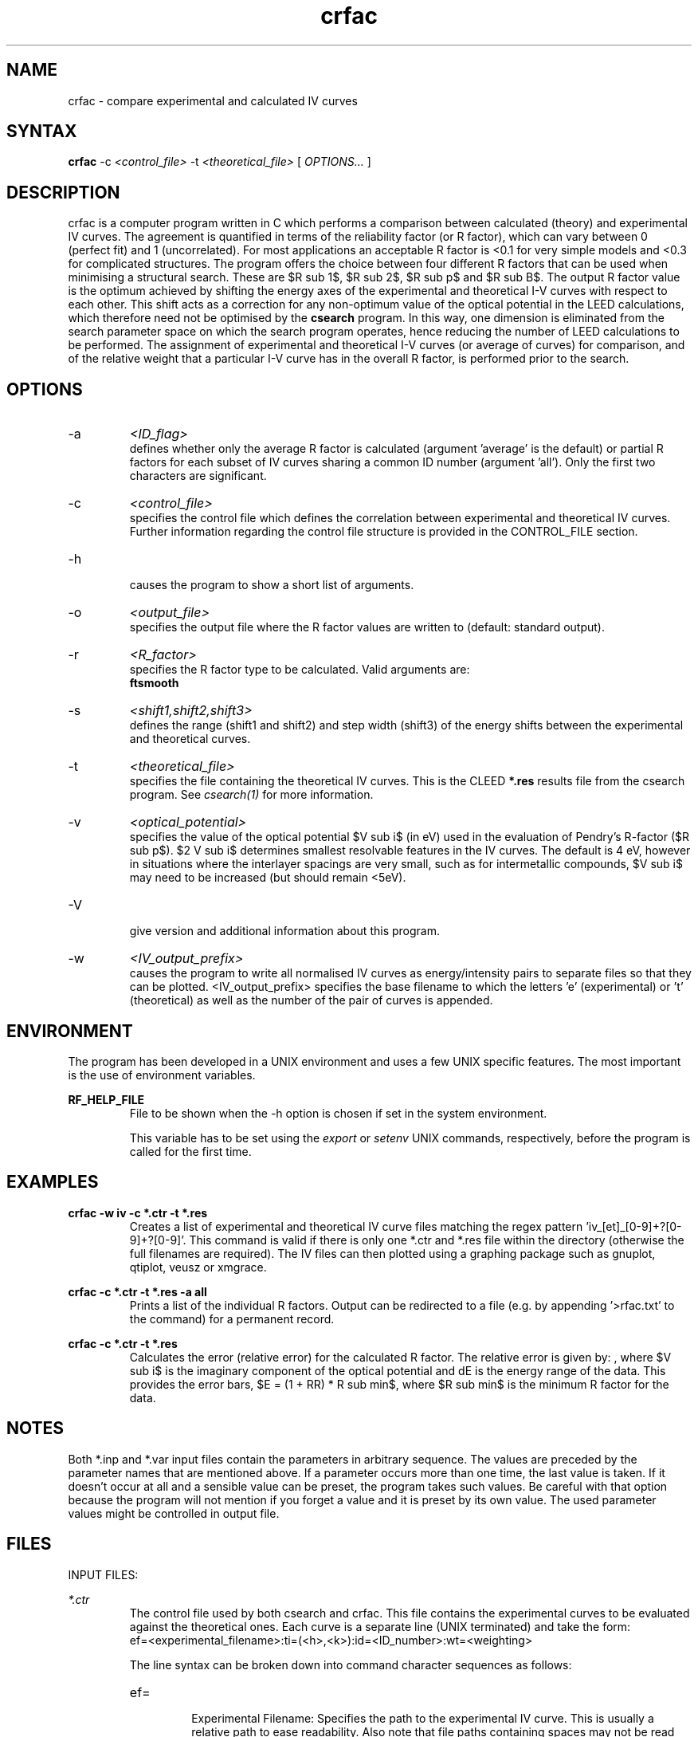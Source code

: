 .\" Process this file with 'groff -man -Tascii crfac.1'
.\" man page author: Liam Deacon (liam.m.deacon@gmail.com)
.\"
.TH crfac 1 "MARCH 2014" CLEED User Manuals
.\"===================================================================

.SH NAME

crfac \- compare experimental and calculated IV curves

.SH SYNTAX

.B crfac 
\-c 
.I <control_file> 
\-t 
.I <theoretical_file> 
[
.I OPTIONS...
]

.SH DESCRIPTION

crfac is a computer program written in C which performs a comparison between calculated (theory) and experimental IV curves. The agreement is quantified in terms of the reliability factor (or R factor), which can vary between 0 (perfect fit) and 1 (uncorrelated). For most applications an acceptable R factor is <0.1 for very simple models and <0.3 for complicated structures. The program offers the choice between four different R factors that can be used when minimising a structural search. These are $R sub 1$, $R sub 2$, $R sub p$ and $R sub B$. The output R factor value is the optimum achieved by shifting the energy axes of the experimental and theoretical I\-V curves with respect to each other. This shift acts as a correction for any non-optimum value of the optical potential in the LEED calculations, which therefore need not be optimised by the
.B csearch
program. In this way, one dimension is eliminated from the search parameter space on which the search program operates, hence reducing the number of LEED calculations to be performed. The assignment of experimental and theoretical I\-V curves (or average of curves) for comparison, and of the relative weight that a particular I\-V curve has in the overall R factor, is performed prior to the search.

.SH OPTIONS

.IP -a
.I <ID_flag>
.RS
defines whether only the average R factor is calculated (argument 'average' is the default) or partial R factors for each subset of IV curves sharing a common ID number (argument 'all'). Only the first two characters are significant.
.RE
.IP -c
.I <control_file>
.RS 
specifies the control file which defines the correlation between experimental and theoretical IV curves. Further information regarding the control file structure is provided in the CONTROL_FILE section.

.RE
.IP -h 
.RS 
causes the program to show a short list of arguments. 
.RE
.IP -o
.I <output_file>
.RS
specifies the output file where the R factor values are written to (default: standard output).
.RE
.IP -r
.I <R_factor>
.RS
specifies the R factor type to be calculated. Valid arguments are:
.br
'r1' : calculate $R sub 1$
.br
'r2' : calculate the mean-square displacement $R sub 2 = {sum {(c I sub expt - I sub theory)} sup 2} / sum I sub theory sup 2$, where $c$ is a scaling factor.
.br
'rb' : (calculates $R sub B1$ and $R sub B2$)
.br
'rp' : calculates the Pendry R factor $R sub p$. This provides the level of agreement on shape of curves, not the intensity by comparing logarithmic derivatives, $R sub p = {1 over I(E)} * {delta I(E) over delta E}$, and is the standard in I(V) analysis. The Pendry R factor is problematic with experimental noise as it is sensitive to positions of peaks, not intensity and therefore noisy data will result in extra 'peaks'. The workaround for this is to smooth or average the experimental data using a tool such as 
.B ftsmooth
.RE
.IP -s
.I <shift1,shift2,shift3>
.RS
defines the range (shift1 and shift2) and step width (shift3) of the energy shifts between the experimental and theoretical curves.
.RE
.IP -t
.I <theoretical_file>
.RS
specifies the file containing the theoretical IV curves. This is the CLEED 
.B *.res
results file from the csearch program. See 
.I csearch(1)
for more information. 
.RE
.IP -v 
.I <optical_potential>
.RS 
specifies the value of the optical potential $V sub i$ (in eV) used in the evaluation of Pendry's R-factor ($R sub p$). $2 V sub i$ determines smallest resolvable features in the IV curves. The default is 4 eV, however in situations where the interlayer spacings are very small, such as for intermetallic compounds, $V sub i$ may need to be increased (but should remain <5eV). 
.RE
.IP -V 
.RS 
give version and additional information about this program. 
.RE
.IP -w
.I <IV_output_prefix>
.RS
causes the program to write all normalised IV curves as energy/intensity pairs to separate files so that they can be plotted. <IV_output_prefix> specifies the base filename to which the letters 'e' (experimental) or 't' (theoretical) as well as the number of the pair of curves is appended.
.RE

.SH ENVIRONMENT
The program has been developed in a UNIX environment and uses a few UNIX specific features. The most important is the use of environment variables.
.PP
.B RF_HELP_FILE
.RS
File to be shown when the -h option is chosen if set in the system environment. 
.PP
This variable has to be set using the 
.I export
or 
.I setenv
UNIX commands, respectively, before the program is called for the first time.
.RE

.\" Document here situations in which the program can be used, if there are uses that are not obvious.
.SH EXAMPLES
.B crfac -w "iv" -c *.ctr -t *.res
.RS
Creates a list of experimental and theoretical IV curve files matching the regex pattern 'iv_[et]_[0-9]+?[0-9]+?[0-9]'. This command is valid if there is only one *.ctr and *.res file within the directory (otherwise the full filenames are required). The IV files can then plotted using a graphing package such as gnuplot, qtiplot, veusz or xmgrace.
.RE
.PP
.B crfac -c *.ctr -t *.res -a all
.RS
Prints a list of the individual R factors. Output can be redirected to a file (e.g. by appending '>rfac.txt' to the command) for a permanent record.
.RE
.PP
.B crfac -c *.ctr -t *.res 
.RS
Calculates the error (relative error) for the calculated R factor. The relative error is given by: 
.EQ
RR = ({8 V sub i} over {delta E}) sup half
.EN
, where $V sub i$ is the imaginary component of the optical potential and dE is the energy range of the data. This provides the error bars, $E = (1 + RR) * R sub min$, where $R sub min$ is the minimum R factor for the data. 
.SH NOTES

Both *.inp and *.var input files contain the parameters in arbitrary sequence. The values are preceded by the parameter names that are mentioned above. If a parameter occurs more than one time, the last value is taken. If it doesn't occur at all and a sensible value can be preset, the program takes such values. Be careful with that option because the program will not mention if you forget a value and it is preset by its own value. The used parameter values might be controlled in output file. 
.\"Document here all errors and other messages returned to the user. Include the cause and the recovery actions whenever appropriate and possible.
.\".SH MESSAGES AND EXIT CALLS
.\" Document here the significant changes in each release of the product.
.\".SH HISTORY

.SH FILES

INPUT FILES: 
.PP
.I *.ctr
.RS
The control file used by both csearch and crfac. This file contains the experimental curves to be evaluated against the theoretical ones. Each curve is a separate line (UNIX terminated) and take the form:
.br
ef=<experimental_filename>:ti=(<h>,<k>):id=<ID_number>:wt=<weighting>
.PP
The line syntax can be broken down into command character sequences as follows:
.br
.IP ef=
.RS
Experimental Filename: Specifies the path to the experimental IV curve. This is usually a relative path to ease readability. Also note that file paths containing spaces may not be read correctly resulting in an error.
.RE
.IP ti=
.RS
Theoretical Index: Specifies the Miller indices of the spot in terms of h and k. Both indices should be floating point numbers separated with a comma and enclosed in curved braces, i.e. '(' and ')'.
.RE
.IP id=
.RS
Identification: Sets a unique index (the <ID_number>) for each curve and is used primarily to help the user track the curves produced using the 'crfac -w' command. If none of the lines contain id=<ID_number> then the <ID_number> will be in the order in which the curves appear in the control file.
.RE
.IP wt=
.RS
Weighting: Provides a statistical weighting for each curve with a <weighting> value between 0.0 and 1.0 (default is 1.0).
.RE
.PP
.B Notes: 
.br
* Each command sequence must be separated using a colon ':'. 
.br
* Lines starting with an '#' will be regarded as comments.
.br
* Check lines are terminated with '\n' (UNIX end-line character).
.br
* The final line of the file should be blank 
.br 
  (for compatibility with older versions which threw an error).
.RE
.PP
.I *.res
.RS
The results file produced by the csearch program.
.RE
.PP
OUTPUT FILES:
.PP
.I IV_curve_files
.RS
Generated using the '-w' option in the 
.B crfac
command. Experimental and theoretical curves are indicated with '_e' and '_t', respectively. The number specified by the 'id=' argument will be appended to the filename of each output curve for identification.
.RE

.SH AUTHOR

Georg Held <g.held@reading.ac.uk>.

.SH CONTACT

Please email questions, bug fixes or any suggestions to either Georg Held, Jacopo Ardini <j.ardini@pgr.reading.ac.uk> or Liam Deacon <liam.m.deacon@gmail.com>.

.\"Document here things that work as designed but which may be unclear or surprising to the user. (This is the System V replacement for the BUGS category; you too can pretend your product has no bugs!)
.SH CAVEATS
In older versions of the CLEED package, the control file must end with a blank line otherwise an error will occur.

.SH COPYRIGHT

Copyright (C) 1995-2014 Georg Held
.PP
LICENSE

.SH AVAILABILITY

crfac is available as part of the CLEED package and should be available on any platform where there is a GNU C compiler (GCC) tool chain. GCC is readily available on most Linux distributions, however Windows users can install MinGW, the minimalist GNU tool set for Windows.   

.SH SEE ALSO

caoi_leed(1), caoi_rfac(1), cleed_nsym(1), cleed_sym(1), crfac(1), csearch(1), debye(1), ftsmooth(1), latt(1), mkiv(1), phsh(1)